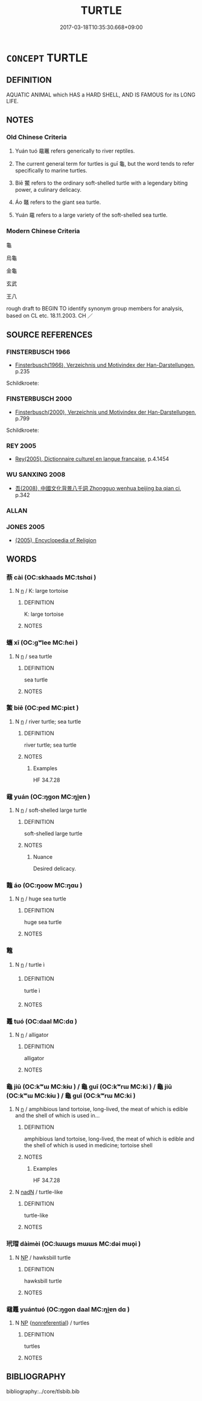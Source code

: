 # -*- mode: mandoku-tls-view -*-
#+TITLE: TURTLE
#+DATE: 2017-03-18T10:35:30.668+09:00        
#+STARTUP: content
* =CONCEPT= TURTLE
:PROPERTIES:
:CUSTOM_ID: uuid-70490d30-b706-4f41-85d9-e2ef24d5ab5e
:SYNONYM+:  TORTOISE
:TR_ZH: 烏龜
:END:
** DEFINITION

AQUATIC ANIMAL which HAS a HARD SHELL, AND IS FAMOUS for its LONG LIFE.

** NOTES

*** Old Chinese Criteria
1. Yuán tuó 黿鼉 refers generically to river reptiles.

2. The current general term for turtles is guī 龜, but the word tends to refer specifically to marine turtles.

3. Biē 鱉 refers to the ordinary soft-shelled turtle with a legendary biting power, a culinary delicacy.

4. Áo 鼇 refers to the giant sea turtle.

5. Yuán 黿 refers to a large variety of the soft-shelled sea turtle.

*** Modern Chinese Criteria
龜

烏龜

金龜

玄武

王八

rough draft to BEGIN TO identify synonym group members for analysis, based on CL etc. 18.11.2003. CH ／

** SOURCE REFERENCES
*** FINSTERBUSCH 1966
 - [[cite:FINSTERBUSCH-1966][Finsterbusch(1966), Verzeichnis und Motivindex der Han-Darstellungen]], p.235


Schildkroete:

*** FINSTERBUSCH 2000
 - [[cite:FINSTERBUSCH-2000][Finsterbusch(2000), Verzeichnis und Motivindex der Han-Darstellungen]], p.799


Schildkroete:

*** REY 2005
 - [[cite:REY-2005][Rey(2005), Dictionnaire culturel en langue francaise]], p.4.1454

*** WU SANXING 2008
 - [[cite:WU-SANXING-2008][ 吾(2008), 中國文化背景八千詞 Zhongguo wenhua beijing ba qian ci]], p.342

*** ALLAN

*** JONES 2005
 - [[cite:JONES-2005][(2005), Encyclopedia of Religion]]
** WORDS
   :PROPERTIES:
   :VISIBILITY: children
   :END:
*** 蔡 cài (OC:skhaads MC:tshɑi )
:PROPERTIES:
:CUSTOM_ID: uuid-c5bd7021-b320-409f-ad39-c16668c9d877
:Char+: 蔡(140,11/17) 
:GY_IDS+: uuid-8a88cf03-d448-461d-848a-ee4559411425
:PY+: cài     
:OC+: skhaads     
:MC+: tshɑi     
:END: 
**** N [[tls:syn-func::#uuid-8717712d-14a4-4ae2-be7a-6e18e61d929b][n]] / K: large tortoise
:PROPERTIES:
:CUSTOM_ID: uuid-4a2000c4-7a5b-45e3-a587-867392b2f38b
:WARRING-STATES-CURRENCY: 2
:END:
****** DEFINITION

K: large tortoise

****** NOTES

*** 蠵 xī (OC:ɡʷlee MC:ɦei )
:PROPERTIES:
:CUSTOM_ID: uuid-04082810-99dd-4383-9200-05c45a5e1d21
:Char+: 蠵(142,18/24) 
:GY_IDS+: uuid-f93ef97b-1110-4f17-b8d0-e8875bb0c339
:PY+: xī     
:OC+: ɡʷlee     
:MC+: ɦei     
:END: 
**** N [[tls:syn-func::#uuid-8717712d-14a4-4ae2-be7a-6e18e61d929b][n]] / sea turtle
:PROPERTIES:
:CUSTOM_ID: uuid-d4193e57-0123-4b45-b71e-60826ae9a63c
:END:
****** DEFINITION

sea turtle

****** NOTES

*** 鱉 biē (OC:ped MC:piɛt )
:PROPERTIES:
:CUSTOM_ID: uuid-d01eada5-bb2e-4058-82c5-8bc2b8afc5b7
:Char+: 鱉(195,12/23) 
:GY_IDS+: uuid-332ea598-4e86-4d99-a477-a9961dd4689b
:PY+: biē     
:OC+: ped     
:MC+: piɛt     
:END: 
**** N [[tls:syn-func::#uuid-8717712d-14a4-4ae2-be7a-6e18e61d929b][n]] / river turtle; sea turtle
:PROPERTIES:
:CUSTOM_ID: uuid-313d20e4-3022-418c-bf31-124310826ad7
:WARRING-STATES-CURRENCY: 4
:END:
****** DEFINITION

river turtle; sea turtle

****** NOTES

******* Examples
HF 34.7.28

*** 黿 yuán (OC:ŋɡon MC:ŋi̯ɐn )
:PROPERTIES:
:CUSTOM_ID: uuid-2a7b0a48-fb43-4d94-84ce-e2d1c3e7ccfb
:Char+: 黿(205,4/17) 
:GY_IDS+: uuid-c452633f-b067-413d-a9ab-25a172a38c7e
:PY+: yuán     
:OC+: ŋɡon     
:MC+: ŋi̯ɐn     
:END: 
**** N [[tls:syn-func::#uuid-8717712d-14a4-4ae2-be7a-6e18e61d929b][n]] / soft-shelled large turtle
:PROPERTIES:
:CUSTOM_ID: uuid-7d4653b4-75bd-4088-a89e-7743657172a1
:END:
****** DEFINITION

soft-shelled large turtle

****** NOTES

******* Nuance
Desired delicacy.

*** 鼇 áo (OC:ŋoow MC:ŋɑu )
:PROPERTIES:
:CUSTOM_ID: uuid-25a8656a-73eb-4909-b074-d44306e7086c
:Char+: 鼇(205,10/23) 
:GY_IDS+: uuid-db38536b-ded0-44fb-a88b-25af7c9359c6
:PY+: áo     
:OC+: ŋoow     
:MC+: ŋɑu     
:END: 
**** N [[tls:syn-func::#uuid-8717712d-14a4-4ae2-be7a-6e18e61d929b][n]] / huge sea turtle
:PROPERTIES:
:CUSTOM_ID: uuid-ad86a885-1437-4c4b-b3eb-8a08f8510cc9
:END:
****** DEFINITION

huge sea turtle

****** NOTES

*** 鼈 
:PROPERTIES:
:CUSTOM_ID: uuid-9876944f-3ce9-4764-a0e2-742044a34a0c
:Char+: 鼈(205,12/25) 
:END: 
**** N [[tls:syn-func::#uuid-8717712d-14a4-4ae2-be7a-6e18e61d929b][n]] / turtle  ì
:PROPERTIES:
:CUSTOM_ID: uuid-553b0a20-a9a5-46ab-8f87-35bc4cb852e2
:END:
****** DEFINITION

turtle  ì

****** NOTES

*** 鼉 tuó (OC:daal MC:dɑ )
:PROPERTIES:
:CUSTOM_ID: uuid-f472d6a9-dbb9-4a9d-a634-ec327945d1e3
:Char+: 鼉(205,12/25) 
:GY_IDS+: uuid-ed9c873d-7540-49fa-a355-23b52984af6e
:PY+: tuó     
:OC+: daal     
:MC+: dɑ     
:END: 
**** N [[tls:syn-func::#uuid-8717712d-14a4-4ae2-be7a-6e18e61d929b][n]] / alligator
:PROPERTIES:
:CUSTOM_ID: uuid-bbb06259-d7a1-4a2c-9d87-6aaf7027a6b2
:END:
****** DEFINITION

alligator

****** NOTES

*** 龜 jiū (OC:kʷɯ MC:kɨu ) / 龜 guī (OC:kʷrɯ MC:ki ) / 龜 jiū (OC:kʷɯ MC:kɨu ) / 龜 guī (OC:kʷrɯ MC:ki )
:PROPERTIES:
:CUSTOM_ID: uuid-1ddbdf9c-b6c5-4695-a0fa-f814a5c4b488
:Char+: 龜(213,0/16) 
:Char+: 龜(213,0/16) 
:Char+: 龜(213,0/16) 
:Char+: 龜(213,0/16) 
:GY_IDS+: uuid-62b9c48e-e25f-4823-b8d1-63fd08f5b128
:PY+: jiū     
:OC+: kʷɯ     
:MC+: kɨu     
:GY_IDS+: uuid-6b6034fa-26ac-4e1b-a765-5cc6a536baae
:PY+: guī     
:OC+: kʷrɯ     
:MC+: ki     
:GY_IDS+: uuid-62b9c48e-e25f-4823-b8d1-63fd08f5b128
:PY+: jiū     
:OC+: kʷɯ     
:MC+: kɨu     
:GY_IDS+: uuid-6b6034fa-26ac-4e1b-a765-5cc6a536baae
:PY+: guī     
:OC+: kʷrɯ     
:MC+: ki     
:END: 
**** N [[tls:syn-func::#uuid-8717712d-14a4-4ae2-be7a-6e18e61d929b][n]] / amphibious land tortoise, long-lived, the meat of which is edible and the shell of which is used in...
:PROPERTIES:
:CUSTOM_ID: uuid-720f9da4-18ec-4c04-a3cd-48433763e272
:WARRING-STATES-CURRENCY: 5
:END:
****** DEFINITION

amphibious land tortoise, long-lived, the meat of which is edible and the shell of which is used in medicine; tortoise shell

****** NOTES

******* Examples
HF 34.7.28

**** N [[tls:syn-func::#uuid-516d3836-3a0b-4fbc-b996-071cc48ba53d][nadN]] / turtle-like
:PROPERTIES:
:CUSTOM_ID: uuid-1f0f4476-0d2b-44a1-a834-1b15ce9803b0
:WARRING-STATES-CURRENCY: 3
:END:
****** DEFINITION

turtle-like

****** NOTES

*** 玳瑁 dàimèi (OC:lɯɯɡs mɯɯs MC:dəi muo̝i )
:PROPERTIES:
:CUSTOM_ID: uuid-1991fffc-2d5b-40a3-9f93-3a3c6f20ebba
:Char+: 玳(96,5/9) 瑁(96,9/13) 
:GY_IDS+: uuid-71035da0-ca86-452f-883f-dce424d54347 uuid-c4754bb9-be0b-4732-9c5b-b5110b0fedf7
:PY+: dài mèi    
:OC+: lɯɯɡs mɯɯs    
:MC+: dəi muo̝i    
:END: 
**** N [[tls:syn-func::#uuid-a8e89bab-49e1-4426-b230-0ec7887fd8b4][NP]] / hawksbill turtle
:PROPERTIES:
:CUSTOM_ID: uuid-c55079f9-1e15-46f3-b59d-f4bff9389895
:END:
****** DEFINITION

hawksbill turtle

****** NOTES

*** 黿鼉 yuántuó (OC:ŋɡon daal MC:ŋi̯ɐn dɑ )
:PROPERTIES:
:CUSTOM_ID: uuid-66edbc24-6947-44f2-a292-dea069107f84
:Char+: 黿(205,4/17) 鼉(205,12/25) 
:GY_IDS+: uuid-c452633f-b067-413d-a9ab-25a172a38c7e uuid-ed9c873d-7540-49fa-a355-23b52984af6e
:PY+: yuán tuó    
:OC+: ŋɡon daal    
:MC+: ŋi̯ɐn dɑ    
:END: 
**** N [[tls:syn-func::#uuid-a8e89bab-49e1-4426-b230-0ec7887fd8b4][NP]] {[[tls:sem-feat::#uuid-f8182437-4c38-4cc9-a6f8-b4833cdea2ba][nonreferential]]} / turtles
:PROPERTIES:
:CUSTOM_ID: uuid-ee2d5a5f-6eb8-4c61-9ad4-6d5d1585b7dc
:END:
****** DEFINITION

turtles

****** NOTES

** BIBLIOGRAPHY
bibliography:../core/tlsbib.bib
